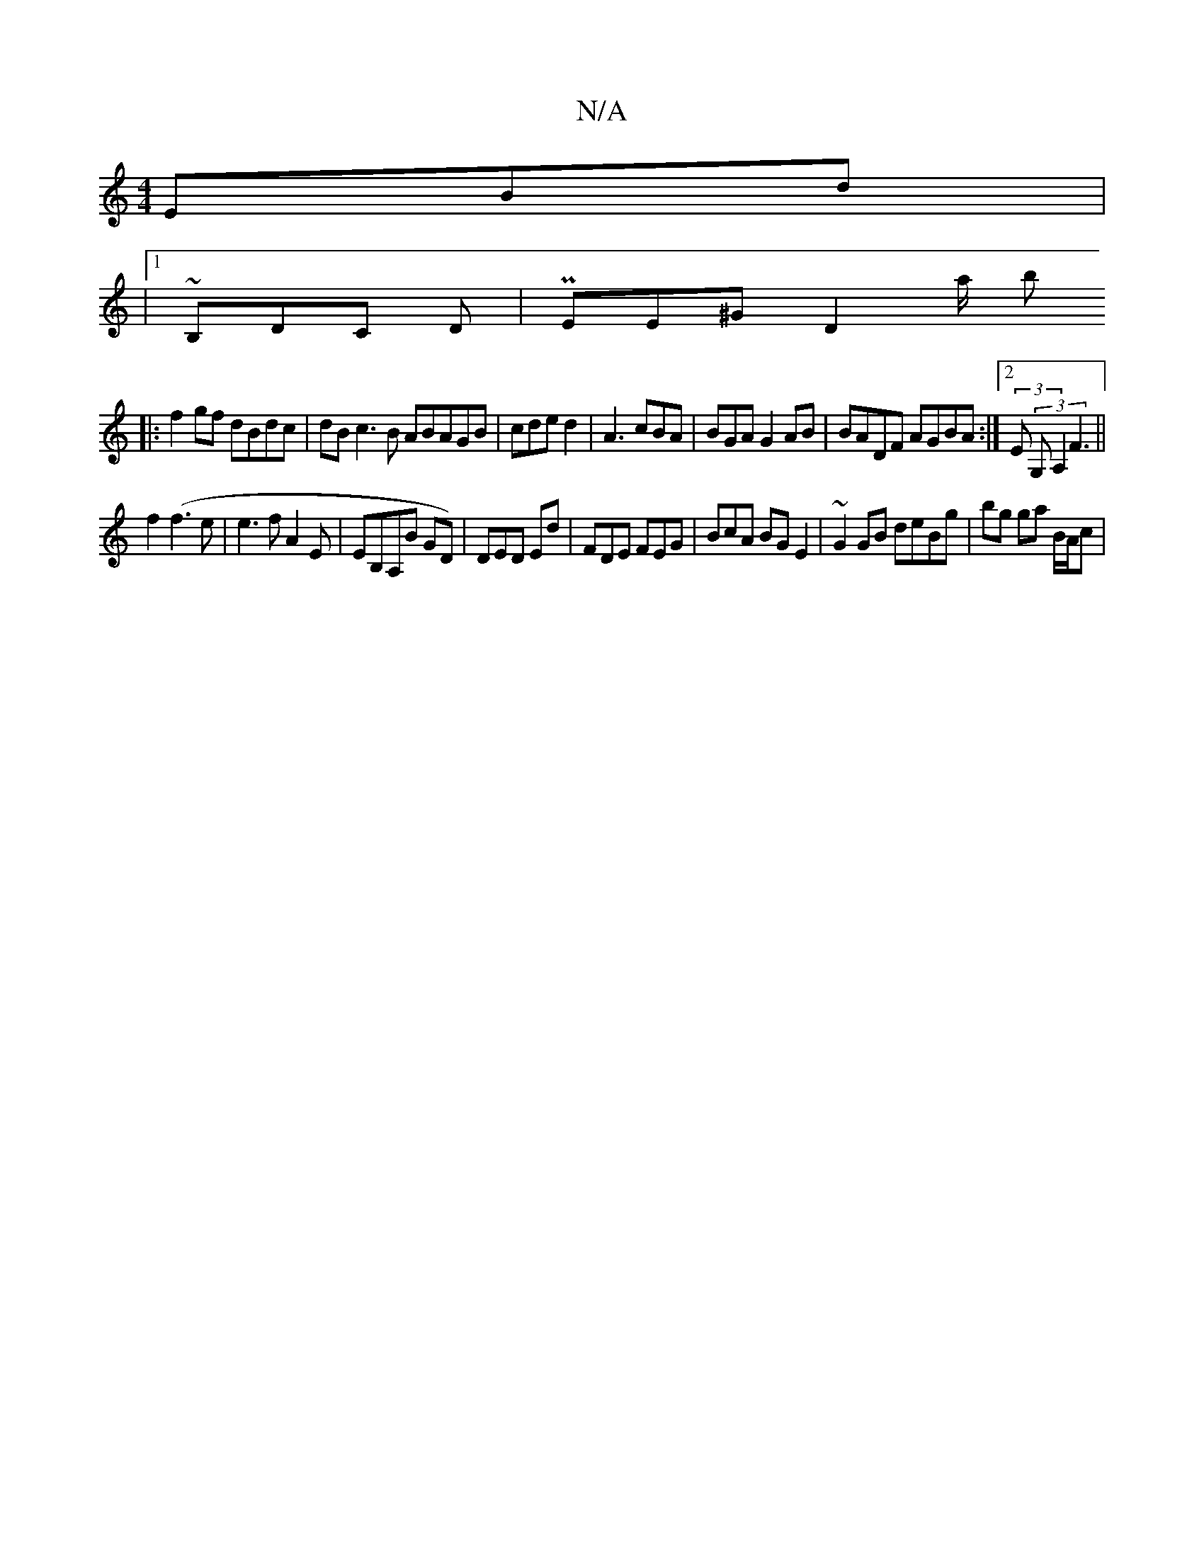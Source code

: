 X:1
T:N/A
M:4/4
R:N/A
K:Cmajor
<EBd|
|1 ~B,DC D |PEE^G D2a/2 b
|:f2gf dBdc|dB c3 B ABAGB|cde d2 | A3 cBA | BGA G2AB|BADF AGBA:|2 (3E (3G,A,2 F3 ||
f2 (f3e | e3 f A2 E | EB,A,B GD)|DED Ed| FDE FEG|BcA BG E2| ~G2GB deBg|bg ga B/A/c |